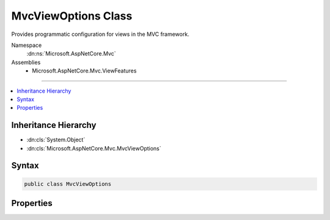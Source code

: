 

MvcViewOptions Class
====================






Provides programmatic configuration for views in the MVC framework.


Namespace
    :dn:ns:`Microsoft.AspNetCore.Mvc`
Assemblies
    * Microsoft.AspNetCore.Mvc.ViewFeatures

----

.. contents::
   :local:



Inheritance Hierarchy
---------------------


* :dn:cls:`System.Object`
* :dn:cls:`Microsoft.AspNetCore.Mvc.MvcViewOptions`








Syntax
------

.. code-block:: csharp

    public class MvcViewOptions








.. dn:class:: Microsoft.AspNetCore.Mvc.MvcViewOptions
    :hidden:

.. dn:class:: Microsoft.AspNetCore.Mvc.MvcViewOptions

Properties
----------

.. dn:class:: Microsoft.AspNetCore.Mvc.MvcViewOptions
    :noindex:
    :hidden:

    
    .. dn:property:: Microsoft.AspNetCore.Mvc.MvcViewOptions.ClientModelValidatorProviders
    
        
    
        
        Gets a list of :any:`Microsoft.AspNetCore.Mvc.ModelBinding.Validation.IClientModelValidatorProvider` instances.
    
        
        :rtype: System.Collections.Generic.IList<System.Collections.Generic.IList`1>{Microsoft.AspNetCore.Mvc.ModelBinding.Validation.IClientModelValidatorProvider<Microsoft.AspNetCore.Mvc.ModelBinding.Validation.IClientModelValidatorProvider>}
    
        
        .. code-block:: csharp
    
            public IList<IClientModelValidatorProvider> ClientModelValidatorProviders { get; }
    
    .. dn:property:: Microsoft.AspNetCore.Mvc.MvcViewOptions.HtmlHelperOptions
    
        
    
        
        Gets or sets programmatic configuration for the HTML helpers and :any:`Microsoft.AspNetCore.Mvc.Rendering.ViewContext`\.
    
        
        :rtype: Microsoft.AspNetCore.Mvc.ViewFeatures.HtmlHelperOptions
    
        
        .. code-block:: csharp
    
            public HtmlHelperOptions HtmlHelperOptions { get; set; }
    
    .. dn:property:: Microsoft.AspNetCore.Mvc.MvcViewOptions.ViewEngines
    
        
    
        
        Gets a list :any:`Microsoft.AspNetCore.Mvc.ViewEngines.IViewEngine`\s used by this application.
    
        
        :rtype: System.Collections.Generic.IList<System.Collections.Generic.IList`1>{Microsoft.AspNetCore.Mvc.ViewEngines.IViewEngine<Microsoft.AspNetCore.Mvc.ViewEngines.IViewEngine>}
    
        
        .. code-block:: csharp
    
            public IList<IViewEngine> ViewEngines { get; }
    

